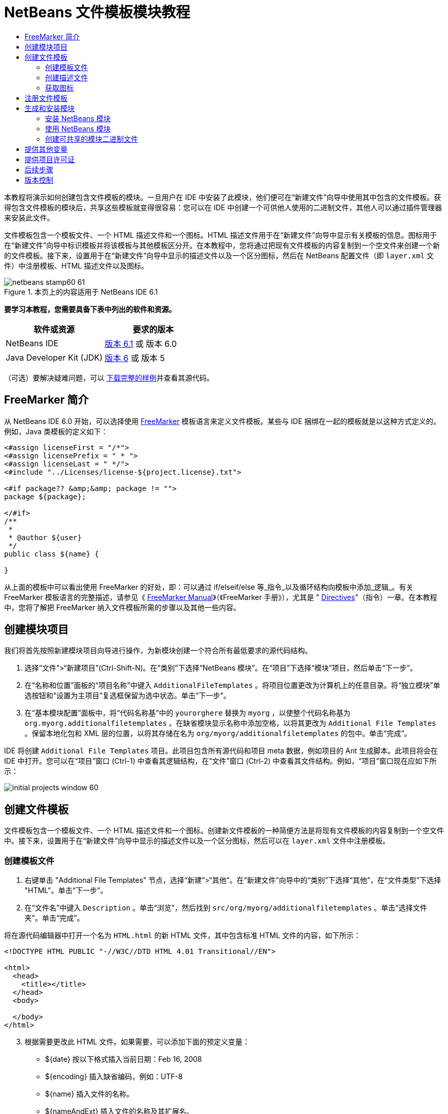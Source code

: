// 
//     Licensed to the Apache Software Foundation (ASF) under one
//     or more contributor license agreements.  See the NOTICE file
//     distributed with this work for additional information
//     regarding copyright ownership.  The ASF licenses this file
//     to you under the Apache License, Version 2.0 (the
//     "License"); you may not use this file except in compliance
//     with the License.  You may obtain a copy of the License at
// 
//       http://www.apache.org/licenses/LICENSE-2.0
// 
//     Unless required by applicable law or agreed to in writing,
//     software distributed under the License is distributed on an
//     "AS IS" BASIS, WITHOUT WARRANTIES OR CONDITIONS OF ANY
//     KIND, either express or implied.  See the License for the
//     specific language governing permissions and limitations
//     under the License.
//

= NetBeans 文件模板模块教程
:jbake-type: platform-tutorial
:jbake-tags: tutorials 
:jbake-status: published
:syntax: true
:source-highlighter: pygments
:toc: left
:toc-title:
:icons: font
:experimental:
:description: NetBeans 文件模板模块教程 - Apache NetBeans
:keywords: Apache NetBeans Platform, Platform Tutorials, NetBeans 文件模板模块教程

本教程将演示如何创建包含文件模板的模块。一旦用户在 IDE 中安装了此模块，他们便可在“新建文件”向导中使用其中包含的文件模板。获得包含文件模板的模块后，共享这些模板就变得很容易：您可以在 IDE 中创建一个可供他人使用的二进制文件，其他人可以通过插件管理器来安装此文件。

文件模板包含一个模板文件、一个 HTML 描述文件和一个图标。HTML 描述文件用于在“新建文件”向导中显示有关模板的信息。图标用于在“新建文件”向导中标识模板并将该模板与其他模板区分开。在本教程中，您将通过把现有文件模板的内容复制到一个空文件来创建一个新的文件模板。接下来，设置用于在“新建文件”向导中显示的描述文件以及一个区分图标，然后在 NetBeans 配置文件（即  ``layer.xml``  文件）中注册模板、HTML 描述文件以及图标。



image::images/netbeans-stamp60-61.gif[title="本页上的内容适用于 NetBeans IDE 6.1"]


*要学习本教程，您需要具备下表中列出的软件和资源。*

|===
|软件或资源 |要求的版本 

|NetBeans IDE | link:https://netbeans.apache.org/download/index.html[版本 6.1] 或
版本 6.0 

|Java Developer Kit (JDK) | link:https://www.oracle.com/technetwork/java/javase/downloads/index.html[版本 6] 或
版本 5 
|===

（可选）要解决疑难问题，可以 link:http://plugins.netbeans.org/PluginPortal/faces/PluginDetailPage.jsp?pluginid=3755[下载完整的样例]并查看其源代码。


== FreeMarker 简介

从 NetBeans IDE 6.0 开始，可以选择使用  link:http://freemarker.org/[FreeMarker] 模板语言来定义文件模板。某些与 IDE 捆绑在一起的模板就是以这种方式定义的。例如，Java 类模板的定义如下：


[source,xml]
----

<#assign licenseFirst = "/*">
<#assign licensePrefix = " * ">
<#assign licenseLast = " */">
<#include "../Licenses/license-${project.license}.txt">

<#if package?? &amp;&amp; package != "">
package ${package};

</#if>
/**
 *
 * @author ${user}
 */
public class ${name} {

}
----

从上面的模板中可以看出使用 FreeMarker 的好处，即：可以通过 if/elseif/else 等_指令_以及循环结构向模板中添加_逻辑_。有关 FreeMarker 模板语言的完整描述，请参见《 link:http://freemarker.org/docs/index.html[FreeMarker Manual]》（《FreeMarker 手册》），尤其是 " link:http://freemarker.org/docs/dgui_template_directives.html[Directives]"（指令）一章。在本教程中，您将了解把 FreeMarker 纳入文件模板所需的步骤以及其他一些内容。


== 创建模块项目

我们将首先按照新建模块项目向导进行操作，为新模块创建一个符合所有最低要求的源代码结构。


[start=1]
1. 选择“文件”>“新建项目”(Ctrl-Shift-N)。在“类别”下选择“NetBeans 模块”。在“项目”下选择“模块”项目，然后单击“下一步”。


[start=2]
1. 在“名称和位置”面板的“项目名称”中键入  ``AdditionalFileTemplates`` 。将项目位置更改为计算机上的任意目录。将“独立模块”单选按钮和“设置为主项目”复选框保留为选中状态。单击“下一步”。


[start=3]
1. 在“基本模块配置”面板中，将“代码名称基”中的  ``yourorghere``  替换为  ``myorg`` ，以使整个代码名称基为  ``org.myorg.additionalfiletemplates`` 。在缺省模块显示名称中添加空格，以将其更改为  ``Additional File Templates`` 。保留本地化包和 XML 层的位置，以将其存储在名为  ``org/myorg/additionalfiletemplates``  的包中。单击“完成”。

IDE 将创建  ``Additional File Templates``  项目。此项目包含所有源代码和项目 meta 数据，例如项目的 Ant 生成脚本。此项目将会在 IDE 中打开。您可以在“项目”窗口 (Ctrl-1) 中查看其逻辑结构，在“文件”窗口 (Ctrl-2) 中查看其文件结构。例如，“项目”窗口现在应如下所示：


image::images/initial-projects-window-60.png[] 


== 创建文件模板

文件模板包含一个模板文件、一个 HTML 描述文件和一个图标。创建新文件模板的一种简便方法是将现有文件模板的内容复制到一个空文件中。接下来，设置用于在“新建文件”向导中显示的描述文件以及一个区分图标，然后可以在  ``layer.xml``  文件中注册模板。


=== 创建模板文件


[start=1]
1. 右键单击 "Additional File Templates" 节点，选择“新建”>“其他”。在“新建文件”向导中的“类别”下选择“其他”，在“文件类型”下选择 "HTML"。单击“下一步”。


[start=2]
1. 在“文件名”中键入  ``Description`` 。单击“浏览”，然后找到  ``src/org/myorg/additionalfiletemplates`` 。单击“选择文件夹”。单击“完成”。

将在源代码编辑器中打开一个名为  ``HTML.html``  的新 HTML 文件，其中包含标准 HTML 文件的内容，如下所示：


[source,html]
----

<!DOCTYPE HTML PUBLIC "-//W3C//DTD HTML 4.01 Transitional//EN">

<html>
  <head>
    <title></title>
  </head>
  <body>
  
  </body>
</html>
----


[start=3]
1. 根据需要更改此 HTML 文件。如果需要，可以添加下面的预定义变量：

* ${date} 按以下格式插入当前日期：Feb 16, 2008
* ${encoding} 插入缺省编码，例如：UTF-8
* ${name} 插入文件的名称。
* ${nameAndExt} 插入文件的名称及其扩展名。
* ${package} 插入文件所在的包的名称。
* ${time} 按以下格式插入当前时间：7:37:58 PM
* ${user} 插入用户名。

*注意：*您的用户将能够在“工具”菜单下的“模板管理器”中设置这些变量的值。在该管理器中，用户可以一直滚动到最后面的“用户配置属性”。该节点内的  ``user.properties``  文件可用于设置上面的值，以覆盖由系统提供的值。但是，他们通常不会这样做，因为上述变量的缺省值完全能够满足工作需要。

除了预定义的变量外，您还可以通过模块向用户提供其他变量。关于这一点，将在本教程的后面部分进行说明。FreeMarker 指令的完整列表也可用于向模板中添加逻辑：

* #assign
* #else
* #elseif
* #end
* #foreach
* #if
* #include
* #list
* #macro
* #parse
* #set
* #stop

以 Java 类模板的定义为例：


[source,xml]
----

<#assign licenseFirst = "/*">
<#assign licensePrefix = " * ">
<#assign licenseLast = " */">
<#include "../Licenses/license-${project.license}.txt">

<#if package?? &amp;&amp; package != "">
package ${package};

</#if>
/**
 *
 * @author ${user}
 */
public class ${name} {

}
----

有关 #assign 指令的信息，请参见<<license,提供项目许可证>>。有关 FreeMarker 模板语言的完整描述，请参见《 link:http://freemarker.org/docs/index.html[FreeMarker Manual]》（《FreeMarker 手册》），尤其是 " link:http://freemarker.org/docs/dgui_template_directives.html[Directives]"（指令）一章。


=== 创建描述文件


[start=1]
1. 右键单击 "org.myorg.additionalfiletemplates" 节点，然后选择“新建”>“其他”。在“类别”下选择“其他”。在“文件类型”下选择“HTML 文件”。单击“下一步”。在“文件名”中键入  ``HTML`` 。单击“浏览”，然后找到  ``src/org/myorg/additionalfiletemplates`` 。单击“选择文件夹”。单击“完成”。

将在源代码编辑器中打开一个空的 HTML 文件，其节点显示在“项目”窗口中。


[start=2]
1. 在  ``<body>``  标记之间键入 " ``Creates new HTML file.`` "（不带引号），以使文件如下所示：

[source,html]
----

<!DOCTYPE HTML PUBLIC "-//W3C//DTD HTML 4.01 Transitional//EN">
<html>
   <head>
      <title></title>
   </head>
   <body>
      Creates new HTML file.
   </body>
</html>
----


=== 获取图标

图标随文件模板一起显示在“新建文件”向导中。它用于标识文件模板并将该模板与其他文件模板区分开。图标的尺寸必须为 16x16 像素。

请将图标命名为  ``icon.png``  并将其添加到  ``org.myorg.additionalfiletemplates``  包中。

“项目”窗口现在应如下所示：


image::images/final-projects-window-60.png[]



== 注册文件模板

创建文件模板后，必须在 NetBeans 系统 Filesystem 中进行注册。 ``layer.xml``  文件就是为此目的而创建的。


[start=1]
1. 在  ``layer.xml``  文件中的  ``<filesystem>``  标记之间添加以下条目：

[source,xml]
----

<folder name="Templates">
        
        <folder name="Other">
            
            <attr name="SystemFileSystem.localizingBundle" stringvalue="org.myorg.additionalfiletemplates.Bundle"/>
            <file name="MyHTML.html" url="HTML.html">
                <attr name="template" boolvalue="true"/>
                <attr name="SystemFileSystem.localizingBundle" stringvalue="org.myorg.additionalfiletemplates.Bundle"/>
                <attr name="SystemFileSystem.icon" urlvalue="nbresloc:/org/myorg/additionalfiletemplates/icon.png"/>
                <attr name="templateWizardURL" urlvalue="nbresloc:/org/myorg/additionalfiletemplates/Description.html"/>
                *<!--Use this line only if your template makes use of the FreeMarker template language:-->*
                <attr name="javax.script.ScriptEngine" stringvalue="freemarker"/>
            </file>
            
        </folder>
        
</folder>
----


[start=2]
1. 将显示名称添加到  ``Bundle.properties``  文件中：


[source,java]
----

Templates/Other/MyHTML.html=My HTML File
----



== 生成和安装模块

IDE 使用 Ant 生成脚本来生成和安装模块。此生成脚本是在创建模块项目时创建的。


=== 安装 NetBeans 模块

在“项目”窗口中，右键单击 "Additional File Templates" 项目，然后选择“在目标平台中安装/重新装入”。

将生成此模块并将其安装在目标 IDE 或平台中。此时将打开目标 IDE 或平台，您可以在其中试用新模块。缺省目标 IDE 或平台是开发 IDE 的当前实例所使用的安装。

*注意：*运行模块时，使用的是临时测试用户目录，而不是开发 IDE 的用户目录。


=== 使用 NetBeans 模块


[start=1]
1. 选择“文件”>“新建项目”(Ctrl-Shift-N)，然后创建一个新项目。


[start=2]
1. 右键单击此项目，然后选择“新建”>“其他”。将打开“新建文件”向导，并显示新类别及其新文件类型。该向导应该与下图类似，但图标可能会有所不同：


image::images/new-file-wizard-60.png[]


[start=3]
1. 选择新文件类型，然后单击“下一步”以创建一个新文件。单击“完成”后，源代码编辑器中应显示新创建的模板。


=== 创建可共享的模块二进制文件


[start=1]
1. 在“项目”窗口中，右键单击 "Additional File Templates" 项目，然后选择“创建 NBM”。

将创建 NBM 文件，您可以在“文件”窗口 (Ctrl-2) 中查看它：


image::images/shareable-nbm-60.png[]


[start=2]
1. 通过发送电子邮件等方式将该文件提供给他人使用。


== 提供其他变量

正如前面所提到的，除了 ${user} 和 ${time} 等预定义变量外，您还可以附加自己的变量。例如，如果您要传入一个表示一系列名称的变量，则可以按如下所示定义模板：


[source,html]
----

<!DOCTYPE HTML PUBLIC "-//W3C//DTD HTML 4.01 Transitional//EN">

<html>
  <head>
    <title></title>
  </head>
  <body>
  
        <#list names as oneName>
            <b&amp;gt；${oneName}</b&amp;gt；
        </#list>

  </body>
</html>
----

在上面的代码中，FreeMarker #list 指令通过一个名为 "names" 的变量执行迭代，其中每个实例称为 "oneName"。然后，在文件中通过粗体标记对输出迭代的每个值。"names" 的值可以来自多个不同的位置，通常来自向导面板。在本例中，用户将从该面板的列表中选择一组名称。

要实现上述功能，即，要通过某个新变量执行迭代，请参见  link:http://netbeans.dzone.com/news/freemarker-netbeans-ide-60-first-scenario[FreeMarker in NetBeans IDE 6.0: First Scenario]（NetBeans IDE 6.0 中 FreeMarker：第一种方案），然后查看 link:http://blogs.oracle.com/geertjan/entry/freemarker_baked_into_netbeans_ide1[此博客条目]中关于  ``DataObject.createFromTemplate(df, targetName, hashMap)``  的讨论。 


== 提供项目许可证

目前还有一点尚未讨论，它与 FreeMarker #assign 指令有关，只有当您希望使用户能够在创建文件时生成项目许可证时，才需要用到该指令。为了满足用户的许可需求，您可以在文件模板中提供许可指令。之后，将以您提供的许可指令创建用户项目内的所有文件。

要实现上述功能，请执行以下步骤：


[start=1]
1. 转至“工具”菜单。选择“模板”。在编辑器中打开 "Java" 下面的“Java 类”模板：


image::http://blogs.oracle.com/geertjan/resource/freemarker-in-nb-2.png[]


[start=2]
1. 上述模板以及在 FreeMarker 中对其进行定义的相关问题已在前面讨论过。但是，我们需要特别关注一下前四行：


[source,java]
----

<#assign licenseFirst = "/*">
<#assign licensePrefix = " * ">
<#assign licenseLast = " */">
<#include "../Licenses/license-${project.license}.txt">
----

这四行与_许可_有着密切的关系。最后一行决定了将在每个项目中使用的许可证。前三行决定了许可证中每一行内容前后的字符。以上是 Java 源文件的前四行。下面是您将在 Properties 文件模板的开头看到的一组相同定义：


[source,java]
----

<#assign licensePrefix = "# ">
<#include "../Licenses/license-${project.license}.txt">
----

第一行告诉我们许可证中的每一行内容都将带有 "#" 前缀，而不是带有 "*" 前缀，"*" 是 Java 源文件使用的前缀（第一行的前缀为 "/*"，最后一行的前缀为 "*/"）。要对此进行验证，请创建一个 Java 源文件，然后再创建一个 Properties 文件。您将会看到两种情况下的不同许可证。但是，由于上面的定义，每一行的前缀字符和后缀字符是不同的。


[start=3]
1. 接下来，我们了解一下许可证本身。请注意上面模板中的以下行：


[source,java]
----

<#include "../Licenses/license-${project.license}.txt">
----

尤其要注意以下部分：


[source,java]
----

${project.license}
----

请将其作为一个键放在应用程序的  ``nbproject/project.properties``  文件中。接下来，添加一个值。例如：


[source,java]
----

project.license=apache
----

现在，再次查看“模板管理器”中的“许可证”文件夹。您会在该文件夹中看到一些模板。创建一个名为 "license-apache.txt" 的新模板。此时，可以只复制现有模板并将其粘贴到模板管理器的同一类别中。然后，创建一个由包含下面一行的 FreeMarker 模板定义的文件：


[source,java]
----

<#include "../Licenses/license-${project.license}.txt">
----

...您会将指定的许可证嵌入新创建的文件中。

简而言之，NetBeans IDE 6.0 使用户可以为每个项目定义一个许可证，项目的每个文件都应显示此许可证。另外，假定用户需要创建具有另一许可证的新项目。如果用户在“模板管理器”中定义了一组许可证，则使用新许可证如同在  ``nbproject/project.properties``  文件中添加一个键/值对一样简单。这在以前是不可能实现的，但是，由于 NetBeans IDE 6.0 中新增了 FreeMarker 支持，才使此操作变得可行。有关许可证的详细信息，尤其是其末尾处的注释，请参见 link:http://blogs.oracle.com/geertjan/date/20071126[此博客条目]。



link:http://netbeans.apache.org/community/mailing-lists.html[请将您的意见和建议发送给我们]



== 后续步骤

有关创建和开发 NetBeans 模块的详细信息，请参见以下资源：

*  link:https://netbeans.apache.org/kb/docs/platform.html[其他相关教程]

*  link:https://bits.netbeans.org/dev/javadoc/[NetBeans API Javadoc]


== 版本控制

|===
|*版本* |*日期* |*更改* 

|1 |2005 年 6 月 26 日 |初始版本 

|2 |2005 年 6 月 28 日 |

* 在描述符文件中添加了粗体标记，以指示“描述”框显示 HTML 标记
* 添加了排序属性
* 显示名称移至 Bundle.properties 中
* 更改了“使用 NetBeans 插件”中的屏幕快照
* 为 "BrandedJavaClass" 文件添加了 ".template" 扩展名，因为  ``layer.xml``  查找的是名为 "BrandedJavaClass.template" 的文件。此外，还更改了“创建文件模板”一节中末尾部分“项目”窗口的屏幕快照，以反映 ".template" 扩展名。
 

|3 |2005 年 10 月 2 日 |

* 使用最新的 build 完成整个教程。进行了几处更改，主要是因为“模板”取代了模板的“选项”窗口。
* 在简介部分新增加了第 2 段和第 3 段，以说明如果您要创建新的文件类型，则此教程不是必需的。
 

|4 |2005 年 10 月 3 日 |

* 将 layer.xml 中的 templateWizard[Iterator|URL] 更改为 instantiating[Iterator|WizardURL]，因为 templateWizard[Iterator|URL] 即将过时。
 

|5 |2006 年 3 月 16 日 |

* 完成了整个教程，并稍稍调整了行间距，所有操作保持正常。
* 需要更换屏幕快照，因为图标稍有不同。
* 需要在文档中添加图标，而不仅仅是指出位置。
* 需要指出如何从“新建文件”向导同时创建多个文件模板。
 

|6 |2006 年 9 月 12 日 |

* 在 NetBeans IDE 5.5 Beta 2 中完成整个教程。
* 没有任何问题，完全按照所述进行操作。
* 更新了一些屏幕快照。
* 修复了代码中的缩进。
 

|7 |2007 年 6 月 9 日 |开始更新为 NetBeans 6。 

|8 |2008 年 2 月 16 日 |开始将 link:http://blogs.oracle.com/geertjan/entry/freemarker_baked_into_netbeans_ide1[此博客条目]、 link:http://blogs.oracle.com/geertjan/entry/freemarker_baked_into_netbeans_ide2[此博客条目]、 link:http://blogs.oracle.com/geertjan/date/20071126[此博客条目]以及 link:http://netbeans.dzone.com/news/freemarker-netbeans-ide-60-first-scenario[此文章]中的信息迁移至本教程。 

|9 |2008 年 4 月 15 日 |将样式（标记、目录、所需软件表）更新为新格式。 
|===


